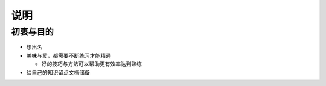 说明
===========

初衷与目的
----------

* 想出名
* 美味与爱，都需要不断练习才能精通

  + 好的技巧与方法可以帮助更有效率达到熟练

* 给自己的知识留点文档储备



